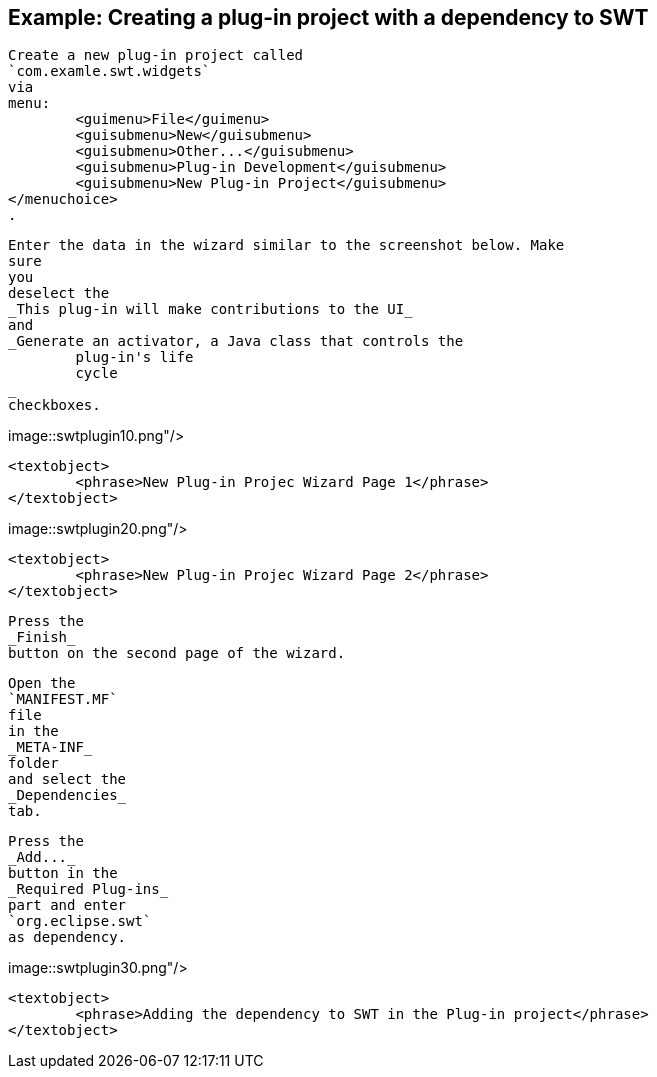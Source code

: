 == Example: Creating a plug-in project with a dependency to SWT
	
		Create a new plug-in project called
		`com.examle.swt.widgets`
		via
		menu:
			<guimenu>File</guimenu>
			<guisubmenu>New</guisubmenu>
			<guisubmenu>Other...</guisubmenu>
			<guisubmenu>Plug-in Development</guisubmenu>
			<guisubmenu>New Plug-in Project</guisubmenu>
		</menuchoice>
		.
	

	
		Enter the data in the wizard similar to the screenshot below. Make
		sure
		you
		deselect the
		_This plug-in will make contributions to the UI_
		and
		_Generate an activator, a Java class that controls the
			plug-in's life
			cycle
		_
		checkboxes.
	
	
image::swtplugin10.png"/>
			
			<textobject>
				<phrase>New Plug-in Projec Wizard Page 1</phrase>
			</textobject>
		
	

	
image::swtplugin20.png"/>
			
			<textobject>
				<phrase>New Plug-in Projec Wizard Page 2</phrase>
			</textobject>
		
	

	
		Press the
		_Finish_
		button on the second page of the wizard.
	

	
		Open the
		`MANIFEST.MF`
		file
		in the
		_META-INF_
		folder
		and select the
		_Dependencies_
		tab.
	

	
		Press the
		_Add..._
		button in the
		_Required Plug-ins_
		part and enter
		`org.eclipse.swt`
		as dependency.

	
	
image::swtplugin30.png"/>
			
			<textobject>
				<phrase>Adding the dependency to SWT in the Plug-in project</phrase>
			</textobject>
		
	

	
